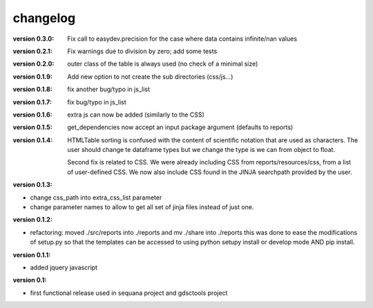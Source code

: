 changelog
===============

:version 0.3.0: Fix call to easydev.precision for the case where data contains
    infinite/nan values
:version 0.2.1: Fix warnings due to division by zero; add some tests
:version 0.2.0: outer class of the table is always used (no check of a minimal size)
:version 0.1.9: Add new option to not create the sub directories (css/js...)
:version 0.1.8: fix another bug/typo in js_list
:version 0.1.7: fix bug/typo in js_list
:version 0.1.6: extra js can now be added (similarly to the CSS)

:version 0.1.5: get_dependencies now accept an input package argument (defaults
    to reports)

:version 0.1.4: HTMLTable sorting is confused with the content of scientific
    notation that are used as characters. The user should change te dataframe
    types but we change the type is we can from object to float.

    Second fix is related to CSS. We were already including CSS from reports/resources/css, 
    from a list of user-defined CSS. We now also include CSS found in the JINJA
    searchpath provided by the user.

:version 0.1.3:

* change css_path into   extra_css_list parameter
* change parameter names to allow to get all set of jinja files instead of just one.

:version 0.1.2:

* refactoring: moved ./src/reports into ./reports and mv ./share into ./reports
  this was done to ease the modifications of setup.py so that the templates
  can be accessed to using python setupy install or develop mode AND pip
  install.

:version 0.1.1:

* added jquery javascript

:version 0.1: 

* first functional release used in sequana project and gdsctools project
